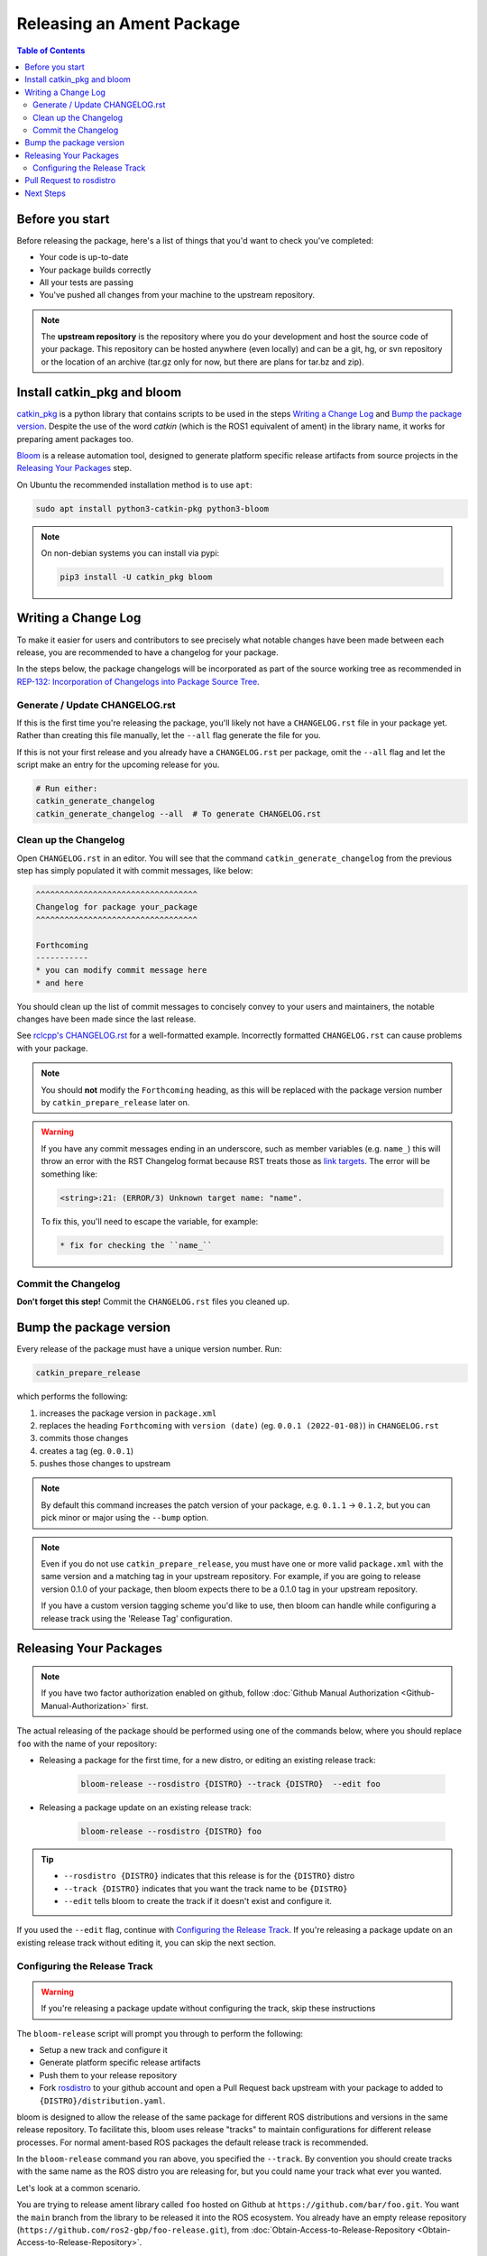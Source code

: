 Releasing an Ament Package
==========================

.. contents:: Table of Contents
   :depth: 3
   :local:

Before you start
----------------

Before releasing the package, here's a list of things that you'd want to check you've completed:

* Your code is up-to-date
* Your package builds correctly
* All your tests are passing
* You've pushed all changes from your machine to the upstream repository.

.. note::

   The **upstream repository** is the repository where you do your development and host the source code of your package.
   This repository can be hosted anywhere (even locally) and can be a git, hg, or svn repository or the location of an archive (tar.gz only for now, but there are plans for tar.bz and zip).

Install catkin_pkg and bloom
----------------------------

`catkin_pkg <https://github.com/ros-infrastructure/catkin_pkg>`_ is a python library that contains scripts to be used in the steps `Writing a Change Log`_ and `Bump the package version`_.
Despite the use of the word *catkin* (which is the ROS1 equivalent of ament) in the library name, it works for preparing ament packages too.

`Bloom <http://ros-infrastructure.github.io/bloom/>`_ is a release automation tool, designed to generate platform specific release artifacts from source projects in the `Releasing Your Packages`_ step.

On Ubuntu the recommended installation method is to use ``apt``:

.. code-block:: bash

   sudo apt install python3-catkin-pkg python3-bloom

.. note::

   On non-debian systems you can install via pypi:

   .. code-block:: bash

      pip3 install -U catkin_pkg bloom

Writing a Change Log
--------------------

To make it easier for users and contributors to see precisely what notable changes have been made between each release, you are recommended to have a changelog for your package.

In the steps below, the package changelogs will be incorporated as part of the source working tree as recommended in `REP-132: Incorporation of Changelogs into Package Source Tree <https://www.ros.org/reps/rep-0132.html>`_.

Generate / Update CHANGELOG.rst
^^^^^^^^^^^^^^^^^^^^^^^^^^^^^^^

If this is the first time you're releasing the package, you'll likely not have a ``CHANGELOG.rst`` file in your package yet.
Rather than creating this file manually, let the ``--all`` flag generate the file for you.

If this is not your first release and you already have a ``CHANGELOG.rst`` per package, omit the ``--all`` flag and let the script make an entry for the upcoming release for you.

.. code-block:: bash

   # Run either:
   catkin_generate_changelog
   catkin_generate_changelog --all  # To generate CHANGELOG.rst

Clean up the Changelog
^^^^^^^^^^^^^^^^^^^^^^

Open ``CHANGELOG.rst`` in an editor.
You will see that the command ``catkin_generate_changelog`` from the previous step has simply populated it with commit messages, like below:

.. code-block:: rst

   ^^^^^^^^^^^^^^^^^^^^^^^^^^^^^^^^^^
   Changelog for package your_package
   ^^^^^^^^^^^^^^^^^^^^^^^^^^^^^^^^^^

   Forthcoming
   -----------
   * you can modify commit message here
   * and here

You should clean up the list of commit messages to concisely convey  to your users and maintainers, the notable changes have been made since the last release.

See `rclcpp's CHANGELOG.rst <https://github.com/ros2/rclcpp/blob/master/rclcpp/CHANGELOG.rst>`_ for a well-formatted example.
Incorrectly formatted ``CHANGELOG.rst`` can cause problems with your package.

.. note::

   You should **not** modify the ``Forthcoming`` heading, as this will be replaced with the package version number by ``catkin_prepare_release`` later on.

.. warning::

   If you have any commit messages ending in an underscore, such as member variables (e.g. ``name_``) this will throw an error with the RST Changelog format because RST treats those as `link targets <http://docutils.sourceforge.net/docs/user/rst/quickstart.html#sections>`_.
   The error will be something like:

   .. code-block::

      <string>:21: (ERROR/3) Unknown target name: "name".

   To fix this, you'll need to escape the variable, for example:

   .. code-block::

      * fix for checking the ``name_``

Commit the Changelog
^^^^^^^^^^^^^^^^^^^^

**Don't forget this step!**
Commit the ``CHANGELOG.rst`` files you cleaned up.

Bump the package version
------------------------

Every release of the package must have a unique version number.
Run:

.. code-block:: bash

   catkin_prepare_release

which performs the following:

#. increases the package version in ``package.xml``
#. replaces the heading ``Forthcoming`` with ``version (date)`` (eg. ``0.0.1 (2022-01-08)``) in ``CHANGELOG.rst``
#. commits those changes
#. creates a tag (eg. ``0.0.1``)
#. pushes those changes to upstream

.. note::

   By default this command increases the patch version of your package, e.g. ``0.1.1`` -> ``0.1.2``, but you can pick minor or major using the ``--bump`` option.

.. note::

   Even if you do not use ``catkin_prepare_release``, you must have one or more valid ``package.xml`` with the same version and a matching tag in your upstream repository.
   For example, if you are going to release version 0.1.0 of your package, then bloom expects there to be a 0.1.0 tag in your upstream repository.

   If you have a custom version tagging scheme you'd like to use, then bloom can handle while configuring a release track using the 'Release Tag' configuration.

Releasing Your Packages
-----------------------

.. note::

   If you have two factor authorization enabled on github, follow :doc:`Github Manual Authorization <Github-Manual-Authorization>` first.

The actual releasing of the package should be performed using one of the commands below, where you should replace ``foo`` with the name of your repository:

* Releasing a package for the first time, for a new distro, or editing an existing release track:

   .. code-block:: bash

      bloom-release --rosdistro {DISTRO} --track {DISTRO}  --edit foo

* Releasing a package update on an existing release track:

   .. code-block:: bash

      bloom-release --rosdistro {DISTRO} foo

.. tip::

   * ``--rosdistro {DISTRO}`` indicates that this release is for the ``{DISTRO}`` distro
   * ``--track {DISTRO}`` indicates that you want the track name to be ``{DISTRO}``
   * ``--edit`` tells bloom to create the track if it doesn't exist and configure it.

If you used the ``--edit`` flag, continue with `Configuring the Release Track`_.
If you're releasing a package update on an existing release track without editing it, you can skip the next section.

Configuring the Release Track
^^^^^^^^^^^^^^^^^^^^^^^^^^^^^
.. warning::

   If you're releasing a package update without configuring the track, skip these instructions

The ``bloom-release`` script will prompt you through to perform the following:

* Setup a new track and configure it
* Generate platform specific release artifacts
* Push them to your release repository
* Fork `rosdistro <https://github.com/ros/rosdistro>`_ to your github account and open a Pull Request back upstream with your package to added to ``{DISTRO}/distribution.yaml``.

bloom is designed to allow the release of the same package for different ROS distributions and versions in the same release repository.
To facilitate this, bloom uses release "tracks" to maintain configurations for different release processes.
For normal ament-based ROS packages the default release track is recommended.

In the ``bloom-release`` command you ran above, you specified the ``--track``.
By convention you should create tracks with the same name as the ROS distro you are releasing for, but you could name your track what ever you wanted.

Let's look at a common scenario.

You are trying to release ament library called ``foo`` hosted on Github at ``https://github.com/bar/foo.git``.
You want the ``main`` branch from the library to be released it into the ROS ecosystem.
You already have an empty release repository (``https://github.com/ros2-gbp/foo-release.git``), from :doc:`Obtain-Access-to-Release-Repository <Obtain-Access-to-Release-Repository>`.

For this scenario, the table below summarises the responses to the questions:

.. list-table::
   :header-rows: 1

   * - Configuration
     - Value
   * - Release Repository url
     - ``https://github.com/ros2-gbp/foo.git``
   * - Repository Name
     - ``foo``
   * - Upstream Repository URI
     - ``https://github.com/bar/foo.git``
   * - Upstream VCS Type
     - ``git``
   * - Version
     -
   * - Release Tag
     -
   * - Upstream Devel Branch
     - ``main``
   * - ROS Distro
     - ``{DISTRO}``
   * - Patches Directory
     -
   * - Release Repository Push URL
     -

.. There are many command which come with bloom, even though you will most likely only need
.. to run ``bloom-release``. Many of the bloom commands are prefixed with ``git-``, which indicates
.. that they must be run inside a git repository. If you clone your release repository manually,
.. then you can use ``git-`` prefixed commands to manually manipulate your release repository.
.. One of these commands is called ``git-bloom-config`` and it lets you manage your tracks.
.. Run ``git-bloom-config -h`` to get more information about how to manage your release tracks.

Pull Request to rosdistro
-------------------------

.. warning::

  If the automated pull request was opened successfully, then you **do not need to open one manually** as described here.
  You can simply skip this section.

Normally your ``bloom-release`` call should open a pull request for you, but if there is a problem or you do not wish for it to open the pull request on your behalf you can manually open a pull request also.

In the unlikely case that the automated pull request does not open successfully, you will have to manually open a pull request with modifications to rosdistro.

You can open a pull request by simply visiting `{DISTRO}/distribution.yaml <https://github.com/ros/rosdistro/blob/master/{DISTRO}/distribution.yaml>`_ and clicking the edit button (note: you have to be logged into Github for this to work), make your changes and then click "Propose Changes" at the bottom right of the page.

To enter your repository you need to fill out a section like this:

.. code-block:: yaml

   foo:
     doc:
       type: git
       url: https://github.com/bar/foo.git
       version: ros2
     release:
       tags:
         release: release/{DISTRO}/{package}/{version}
       url: https://github.com/ros2-gbp/foo-release.git
       version: 0.0.1-1
     source:
       type: git
       url: https://github.com/bar/foo.git
       version: ros2
     status: developed

You should put the **https://** url of the RELEASE repository here, not the url of your upstream repository.

.. note::

   * put the full version which is the version of your package plus the release increment number separated by a hyphen. (eg. ``0.0.1-1``).
     The release increment number is increased each time you release a package of the same version.
     This can occur when adding patches to the release repository or when changing the release settings.
   * Put your package into the list of packages in ALPHABETICAL order.

.. note::

   If your repository contains multiple packages, their names must be listed in the distro file, too.
   For example if the repository contains two packages ``baz`` and ``qux`` they will be listed as below:

   .. code-block:: yaml

      foo:
        doc:
          type: git
          url: https://github.com/bar/foo.git
          version: ros2
        release:
          packages:
          - baz
          - qux
          tags:
            release: release/{DISTRO}/{package}/{version}
          url: https://github.com/ros2-gbp/foo-release.git
          version: 0.0.1-1
        source:
          type: git
          url: https://github.com/bar/foo.git
          version: ros2
        status: developed

Next Steps
----------

Once your pull request has been submitted, one of the ROS developers will merge your request (this usually happens fairly quickly).
24-48 hours after that, your package should be built by the build farm and released into the building repository.
Packages built are periodically synchronized over to the `shadow-fixed <https://wiki.ros.org/ShadowRepository>`_ and public repositories, so it might take as long as a month before your package is available on the public ROS debian repositories (i.e. available via ``apt-get``).
To get updates on when the next synchronization (sync) is coming, check the `ROS discussion forums <https://discourse.ros.org/>`_.

Individual build details are on the Jenkins build farm `build.ros2.org <http://build.ros2.org/>`__.
Check `ROS {DISTRO} Default Package Status <http://repo.ros2.org/status_page/ros_{DISTRO}_default.html>`__ to see status of released packages.
